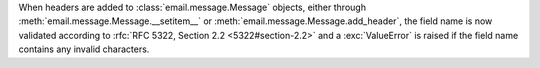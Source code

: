 When headers are added to :class:`email.message.Message` objects, either through
:meth:`email.message.Message.__setitem__` or :meth:`email.message.Message.add_header`,
the field name is now validated according to :rfc:`RFC 5322, Section 2.2 <5322#section-2.2>`
and a :exc:`ValueError` is raised if the field name contains any invalid characters.

